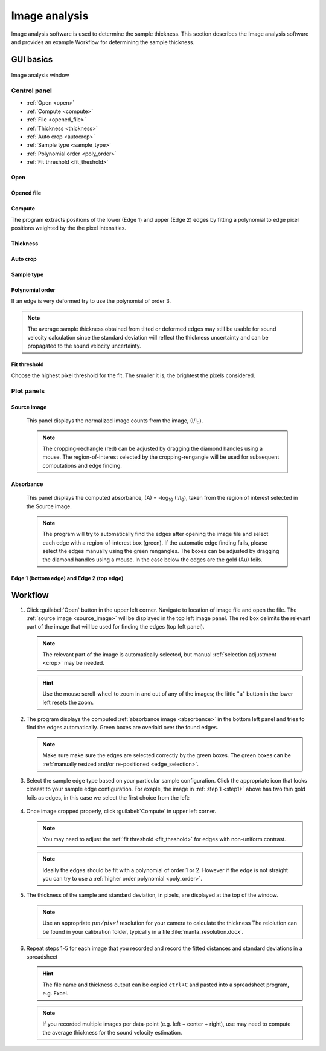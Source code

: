 .. _imageanalysis:

Image analysis
==================

Image analysis software is used to determine the sample thickness.
This section describes the Image analysis software and provides an example Workflow for determining the sample thickness.

GUI basics
----------

.. figure:: /images/ia_start.png
   :alt: image_analysis_start_screen 
   :width: 720px
   :align: center
    
   Image analysis window

Control panel
^^^^^^^^^^^^^

- :ref:`Open <open>`
- :ref:`Compute  <compute>`
- :ref:`File  <opened_file>`
- :ref:`Thickness <thickness>`
- :ref:`Auto crop <autocrop>`
- :ref:`Sample type <sample_type>`
- :ref:`Polynomial order <poly_order>`
- :ref:`Fit threshold <fit_theshold>`


.. _open:

Open
****


.. _opened_file:

Opened file
***********

.. _compute:

Compute
*******

The program extracts positions of the lower (Edge 1) and upper (Edge 2) edges by fitting a polynomial to edge pixel positions weighted by the the pixel intensities. 

.. _thickness:

Thickness
*********

.. _autocrop:

Auto crop
*********

.. _sample_type:

Sample type
***********

.. figure:: /images/edge_types.png
   :alt: edge_types
   :width: 250px
   :align: center

.. _poly_order:

Polynomial order
****************

If an edge is very deformed try to use the polynomial of order 3.

.. note:: 
   The average sample thickness obtained from tilted or deformed edges 
   may still be usable for sound velocity calculation since the 
   standard deviation will reflect the thickness uncertainty and 
   can be propagated to the sound velocity uncertainty.

.. _fit_theshold:

Fit threshold
*************

Choose the highest pixel threshold for the fit. The smaller it is, the brightest the pixels considered.


Plot panels
^^^^^^^^^^^

.. _source_image:

Source image 
************

   This panel displays the normalized image counts from the image, (I/I\ :sub:`0`).

.. _crop:   

   .. note:: The cropping-rechangle (red) can be adjusted by dragging the 
             diamond handles using a mouse. The region-of-interest selected by the cropping-rengangle 
             will be used for subsequent computations and edge finding.

   .. figure:: /images/i_0.png
      :alt: i/i_0
      :width: 500px
      :align: center
      
.. _absorbance:

Absorbance
**********

   This panel displays the computed absorbance, (A) = -log\ :sub:`10` (I/I\ :sub:`0`), taken 
   from the region of interest selected in the Source image.

.. _edge_selection:  

   .. note:: The program will try to automatically find the edges after opening the image 
      file and select each edge with a region-of-interest box (green).
      If the automatic edge finding fails, please select the edges manually 
      using the green rengangles. The boxes can be adjusted by dragging the diamond handles using a mouse.
      In the case below the edges are the gold (Au) foils. 

   .. figure:: /images/edge_selection.png
      :alt: edge_selection
      :width: 500px
      :align: center

Edge 1 (bottom edge) and Edge 2 (top edge)
******************************************

   

Workflow
--------

.. _step1:

1. Click :guilabel:`Open` button in the upper left corner. 
   Navigate to location of image file and open the file. The :ref:`source image <source_image>` will be displayed
   in the top left image panel. The red box delimits the 
   relevant part of the image that will be used for finding the edges (top left panel).

   .. note:: 
      The relevant part of the image is automatically selected, but manual :ref:`selection adjustment <crop>` may be needed.
             
   .. hint::
      Use the mouse scroll-wheel to zoom in and out of any of the images; the little "a" button in the lower left resets the zoom.

   .. figure:: /images/i_0.png
      :alt: i/i_0
      :width: 500px
      :align: center

2. The program displays the computed :ref:`absorbance image <absorbance>` in the bottom left panel and tries to find 
   the edges automatically. Green boxes are overlaid over the found edges.

   .. note:: 
      Make  sure make sure the edges are selected correctly by the green boxes.
      The green boxes can be :ref:`manually resized and/or re-positioned <edge_selection>`.

   .. figure:: /images/edge_selection.png
      :alt: edge_selection
      :width: 500px
      :align: center

3. Select the sample edge type based on your particular sample configuration. Click the appropriate
   icon that looks closest to your sample edge configuration. For exaple, the image in :ref:`step 1 <step1>` above 
   has two thin gold foils as edges, in this case we select the first choice from the left:

   .. figure:: /images/edge_types.png
      :alt: edge_types
      :width: 250px
      :align: center

4. Once image cropped properly, click :guilabel:`Compute` in upper left corner.

   .. note:: 
      You may need to adjust the :ref:`fit threshold <fit_theshold>` for edges with non-uniform contrast. 

   .. note:: Ideally the edges should be fit with a polynomial of order 1 or 2. 
      However if the edge is not straight you can try to use a :ref:`higher order polynomial <poly_order>`.
     
   .. figure:: /images/edges_fitted.png
      :alt: edges_fitted
      :width: 600px
      :align: center

5. The thickness of the sample and standard deviation, in pixels, are displayed at the top of the window. 
   
   .. note:: Use an appropriate 
      \ :math:`{\mu}m / pixel` resolution for your camera to calculate the thickness 
      The relolution can be found in your calibration folder, typically in a file :file:`manta_resolution.docx`.

6. Repeat steps 1-5 for each image that you recorded and record the 
   fitted distances and standard deviations 
   in a spreadsheet
   
   .. hint:: The file name and thickness output can be copied ``ctrl+C`` and pasted into a 
      spreadsheet program, e.g. Excel.

   .. note:: If you recorded multiple images per data-point (e.g. left + center + right), 
      use may need to compute the average thickness for the sound velocity estimation.




